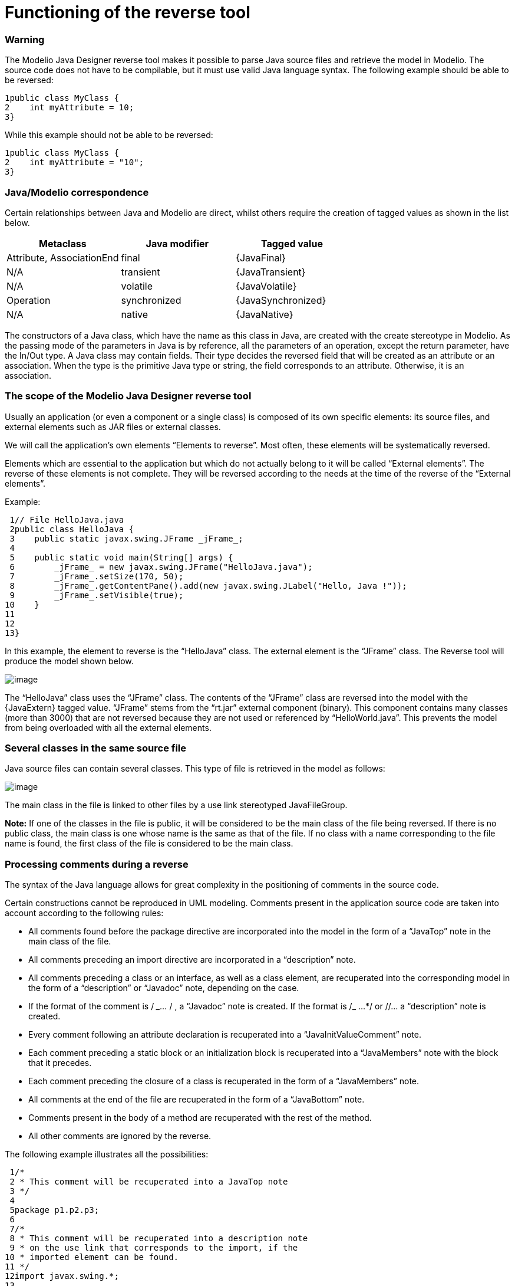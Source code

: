 [[Functioning-of-the-reverse-tool]]

[[functioning-of-the-reverse-tool]]
= Functioning of the reverse tool

[[Warning]]

[[warning]]
=== Warning

The Modelio Java Designer reverse tool makes it possible to parse Java source files and retrieve the model in Modelio. The source code does not have to be compilable, but it must use valid Java language syntax. The following example should be able to be reversed:

....
1public class MyClass {
2    int myAttribute = 10;
3}
....

While this example should not be able to be reversed:

....
1public class MyClass {
2    int myAttribute = "10";
3}
....

[[JavaModelio-correspondence]]

[[javamodelio-correspondence]]
=== Java/Modelio correspondence

Certain relationships between Java and Modelio are direct, whilst others require the creation of tagged values as shown in the list below.

[cols=",,",options="header",]
|==============================================
|Metaclass |Java modifier |Tagged value
|Attribute, AssociationEnd |final |\{JavaFinal}
|N/A |transient |\{JavaTransient}
|N/A |volatile |\{JavaVolatile}
|Operation |synchronized |\{JavaSynchronized}
|N/A |native |\{JavaNative}
|==============================================

The constructors of a Java class, which have the name as this class in Java, are created with the create stereotype in Modelio. As the passing mode of the parameters in Java is by reference, all the parameters of an operation, except the return parameter, have the In/Out type. A Java class may contain fields. Their type decides the reversed field that will be created as an attribute or an association. When the type is the primitive Java type or string, the field corresponds to an attribute. Otherwise, it is an association.

[[The-scope-of-the-Modelio-Java-Designer-reverse-tool]]

[[the-scope-of-the-modelio-java-designer-reverse-tool]]
=== The scope of the Modelio Java Designer reverse tool

Usually an application (or even a component or a single class) is composed of its own specific elements: its source files, and external elements such as JAR files or external classes.

We will call the application’s own elements “Elements to reverse”. Most often, these elements will be systematically reversed.

Elements which are essential to the application but which do not actually belong to it will be called “External elements”. The reverse of these elements is not complete. They will be reversed according to the needs at the time of the reverse of the “External elements”.

Example:

....
 1// File HelloJava.java
 2public class HelloJava {
 3    public static javax.swing.JFrame _jFrame_;
 4
 5    public static void main(String[] args) {
 6        _jFrame_ = new javax.swing.JFrame("HelloJava.java");
 7        _jFrame_.setSize(170, 50);
 8        _jFrame_.getContentPane().add(new javax.swing.JLabel("Hello, Java !"));
 9        _jFrame_.setVisible(true);
10    }
11
12
13}
....

In this example, the element to reverse is the “HelloJava” class. The external element is the “JFrame” class. The Reverse tool will produce the model shown below.

image:images/Javadesigner-_javadeveloper_java_reverse_functioning_reverse_tool_hello_java.png[image]

The “HelloJava” class uses the “JFrame” class. The contents of the “JFrame” class are reversed into the model with the \{JavaExtern} tagged value. “JFrame” stems from the “rt.jar” external component (binary). This component contains many classes (more than 3000) that are not reversed because they are not used or referenced by “HelloWorld.java”. This prevents the model from being overloaded with all the external elements.

[[Several-classes-in-the-same-source-file]]

[[several-classes-in-the-same-source-file]]
=== Several classes in the same source file

Java source files can contain several classes. This type of file is retrieved in the model as follows:

image:images/Javadesigner-_javadeveloper_java_reverse_functioning_reverse_tool_filegroup.png[image]

The main class in the file is linked to other files by a use link stereotyped JavaFileGroup.

*Note:* If one of the classes in the file is public, it will be considered to be the main class of the file being reversed. If there is no public class, the main class is one whose name is the same as that of the file. If no class with a name corresponding to the file name is found, the first class of the file is considered to be the main class.

[[Processing-comments-during-a-reverse]]

[[processing-comments-during-a-reverse]]
=== Processing comments during a reverse

The syntax of the Java language allows for great complexity in the positioning of comments in the source code.

Certain constructions cannot be reproduced in UML modeling. Comments present in the application source code are taken into account according to the following rules:

* All comments found before the package directive are incorporated into the model in the form of a “JavaTop” note in the main class of the file.
* All comments preceding an import directive are incorporated in a “description” note.
* All comments preceding a class or an interface, as well as a class element, are recuperated into the corresponding model in the form of a “description” or “Javadoc” note, depending on the case.
* If the format of the comment is / __…_ / , a “Javadoc” note is created. If the format is /_ …*/ or //… a “description” note is created.
* Every comment following an attribute declaration is recuperated into a “JavaInitValueComment” note.
* Each comment preceding a static block or an initialization block is recuperated into a “JavaMembers” note with the block that it precedes.
* Each comment preceding the closure of a class is recuperated in the form of a “JavaMembers” note.
* All comments at the end of the file are recuperated in the form of a “JavaBottom” note.
* Comments present in the body of a method are recuperated with the rest of the method.
* All other comments are ignored by the reverse.

The following example illustrates all the possibilities:

....
 1/*
 2 * This comment will be recuperated into a JavaTop note
 3 */
 4
 5package p1.p2.p3;
 6
 7/*
 8 * This comment will be recuperated into a description note
 9 * on the use link that corresponds to the import, if the
10 * imported element can be found.
11 */
12import javax.swing.*;
13
14/**
15 *This comment will be recuperated into a Javadoc note on the class MyClass
16 */
17public class MyClass {
18    /**
19     * This comment will be recuperated into a Javadoc note on the attribute
20     * myAtt1
21     */
22    JButton myAtt1;
23    /*
24     * This comment will be recuperated into a description note on the attribute
25     * myAtt2
26     */
27    int myAtt2 = 10; /*
28                     * This comment will be recuperated into a
29                     * JavaInitValueComment note on myAtt2
30                     */
31
32    /**
33     * This comment will be recuperated into a Javadoc note on the operation
34     * method1
35     */
36    void myMethod1() {
37        // This comment will be recuperated with the method body.
38    }
39
40    /*
41     * This comment will be recuperated into a description note on the operation
42     * method2
43     */
44    void myMethod2() {
45        /* This comment will be recuperated with the method body. */
46    }
47
48    /**
49     * This comment will be recuperated into a JavaMember note with the static
50     * block
51     */
52    static {
53        /*
54         * This comment will be recuperated with body of the static block.
55         */
56    }
57    /*
58     * This comment will be recuperated into a JavaMember note with the
59     * initialization block
60     */
61    {
62        /*
63         * This comment will be recuperated with body of the initialization
64         * block.
65         */
66    }
67}
68/**
69 * This comment will be recuperated into a JavaBottom note
70 */
....

[[footer]]
